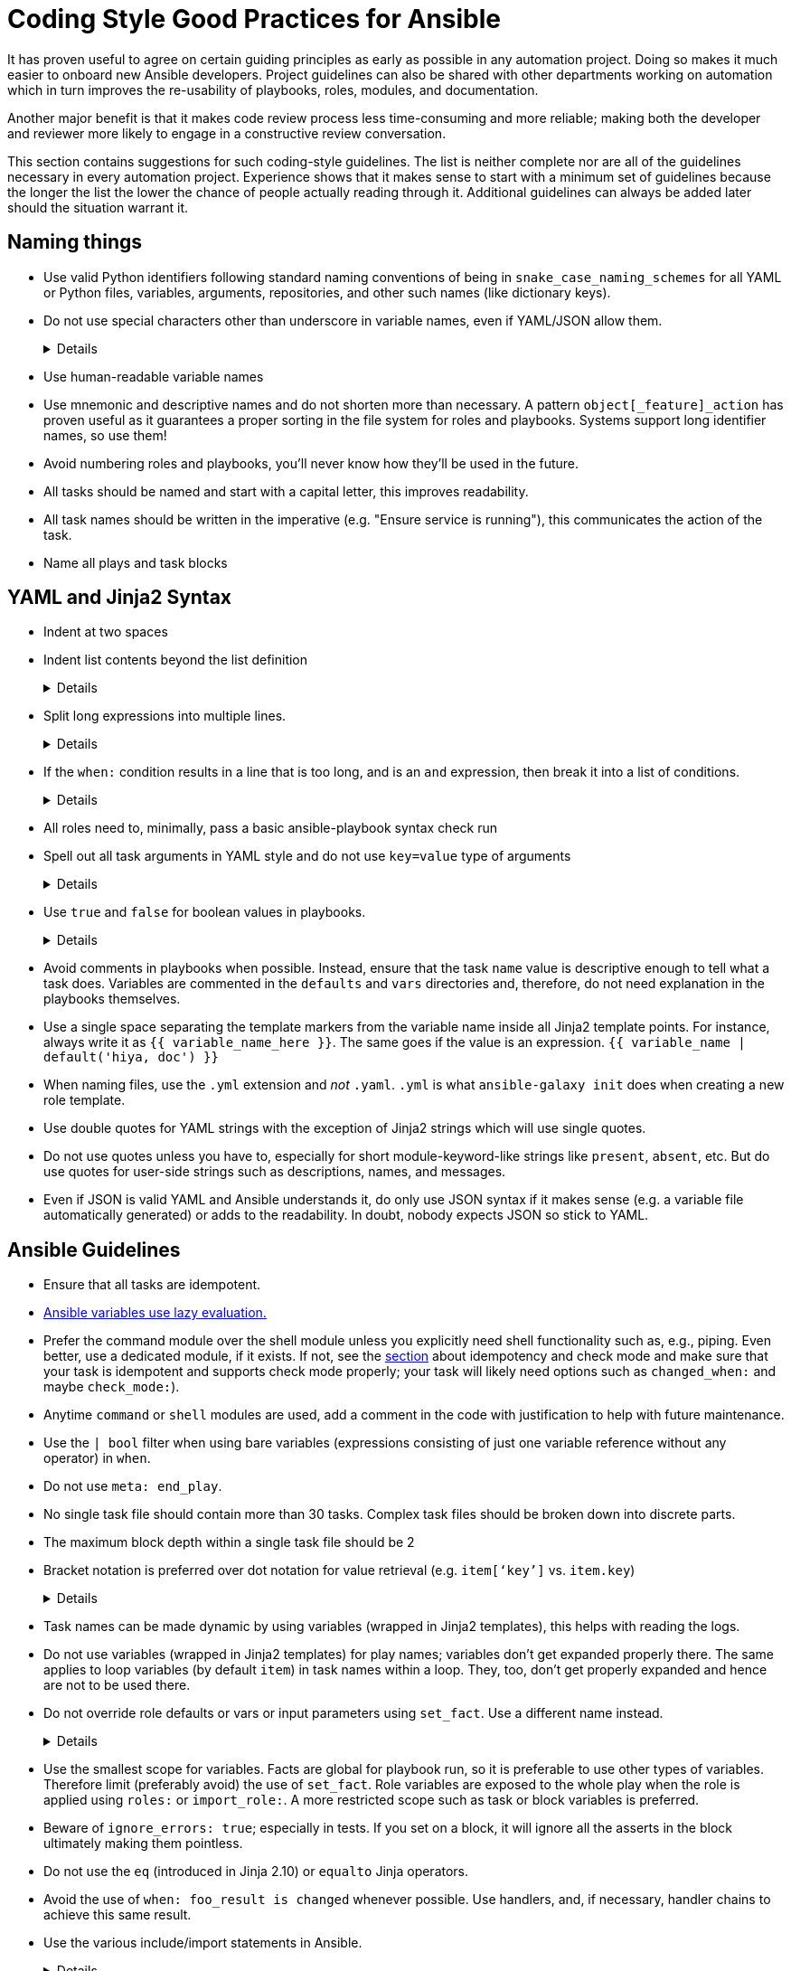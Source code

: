 = Coding Style Good Practices for Ansible

It has proven useful to agree on certain guiding principles as early as possible in any automation project.
Doing so makes it much easier to onboard new Ansible developers.
Project guidelines can also be shared with other departments working on automation which in turn improves the re-usability of playbooks, roles, modules, and documentation.

Another major benefit is that it makes code review process less time-consuming and more reliable; making both the developer and reviewer more likely to engage in a constructive review conversation.

This section contains suggestions for such coding-style guidelines.
The list is neither complete nor are all of the guidelines necessary in every automation project.
Experience shows that it makes sense to start with a minimum set of guidelines because the longer the list the lower the chance of people actually reading through it.
Additional guidelines can always be added later should the situation warrant it.

== Naming things

* Use valid Python identifiers following standard naming conventions of being in `snake_case_naming_schemes` for all YAML or Python files, variables, arguments, repositories, and other such names (like dictionary keys).
* Do not use special characters other than underscore in variable names, even if YAML/JSON allow them.
+
[%collapsible]
====
Explanation:: Using such variables in Jinja2 or Python would be then very confusing and probably not functional.
Rationale:: even when Ansible currently allows names that are not valid identifier, it may stop allowing them in the future, as it happened in the past already.
Making all names valid identifiers will avoid encountering problems in the future. Dictionary keys that are not valid identifiers are also less intuitive to use in Jinja2 (a dot in a dictionary key would be particularly confusing).
====

* Use human-readable variable names
* Use mnemonic and descriptive names and do not shorten more than necessary.
  A pattern `object[_feature]_action` has proven useful as it guarantees a proper sorting in the file system for roles and playbooks.
  Systems support long identifier names, so use them!
* Avoid numbering roles and playbooks, you'll never know how they'll be used in the future.
* All tasks should be named and start with a capital letter, this improves readability.
* All task names should be written in the imperative (e.g. "Ensure service is running"), this communicates the action of the task.
* Name all plays and task blocks

== YAML and Jinja2 Syntax

* Indent at two spaces
* Indent list contents beyond the list definition
+
[%collapsible]
====
.Do this:
[source,yaml]
----
example_list:
  - example_element_1
  - example_element_2
  - example_element_3
  - example_element_4
----

.Don't do this:
[source,yaml]
----
example_list:
- example_element_1
- example_element_2
- example_element_3
- example_element_4
----
====

* Split long expressions into multiple lines.
+
[%collapsible]
====
Rationale:: long lines are difficult to read, many teams even ask for a line length limit around 120-150 characters.
Examples:: there are multiple ways to avoid long lines but the most generic one is to use the YAML folding sign (`>`):
+
.Usage of the YAML folding sign
[source,yaml]
----
- name: call a very long command line
  command: >
    echo Lorem ipsum dolor sit amet, consectetur adipiscing elit.
    Maecenas mollis, ante in cursus congue, mauris orci tincidunt nulla,
    non gravida tortor mi non nunc.
- name: set a very long variable
  set_fact:
    meaningless_variable: >-
      Ut ac neque sit amet turpis ullamcorper auctor.
      Cras placerat dolor non ipsum posuere malesuada at ac ipsum.
      Duis a neque fermentum nulla imperdiet blandit.
----
+
TIP: use the sign `>-` if it is important that the last line return code doesn't become part of the string (e.g. when defining a string variable).
====

* If the `when:` condition results in a line that is too long, and is an `and` expression, then break it into a list of conditions.
+
[%collapsible]
====
Rationale:: Ansible will `and` the list elements together (https://docs.ansible.coansible/latest/user_guidplaybooks_conditionalhtml#the-when-statement[Ansible UseGuide » Conditionals]).
Multiple conditions that all need to be true (a logical `and`) can also be specified as a list, but beware of bare variables in `when:`.
Examples::
+
.Do this
[source,yaml]
----
when:
  - myvar is defined
  - myvar | bool
----
+
.instead of this
[source,yaml]
----
when: myvar is defined and myvar | bool
----
====

* All roles need to, minimally, pass a basic ansible-playbook syntax check run
* Spell out all task arguments in YAML style and do not use `key=value` type of arguments
+
[%collapsible]
====
.Do this:
[source,yaml]
----
tasks:
  - name: Print a message
    ansible.builtin.debug:
      msg: This is how it's done.
----

.Don't do this:
[source,yaml]
----
tasks:
  - name: Print a message
    ansible.builtin.debug: msg="This is the exact opposite of how it's done."
----
====

* Use `true` and `false` for boolean values in playbooks.
+
[%collapsible]
====
Explanation:: Do not use the Ansible-specific `yes` and `no` as boolean values in YAML as these are completely custom extensions used by Ansible and are not part of the YAML spec and also avoid the use of the Python-style `True` and `False` for boolean values in playbooks.

Rationale:: https://yaml.org/type/bool.html[YAML 1.1] allows all variants whereas https://yaml.org/spec/1.2/spec.html#id2803629[YAML 1.2] allows only true/false, and we want to be ready for when it becomes the default, and avoid a massive migration effort.
====

* Avoid comments in playbooks when possible.
  Instead, ensure that the task `name` value is descriptive enough to tell what a task does.
  Variables are commented in the `defaults` and `vars` directories and, therefore, do not need explanation in the playbooks themselves.
* Use a single space separating the template markers from the variable name inside all Jinja2 template points.
  For instance, always write it as `{{ variable_name_here }}`.
  The same goes if the value is an expression. `{{ variable_name | default('hiya, doc') }}`
* When naming files, use the `.yml` extension and _not_ `.yaml`.
  `.yml` is what `ansible-galaxy init` does when creating a new role template.
* Use double quotes for YAML strings with the exception of Jinja2 strings which will use single quotes.
* Do not use quotes unless you have to, especially for short module-keyword-like strings like `present`, `absent`, etc.
  But do use quotes for user-side strings such as descriptions, names, and messages.
* Even if JSON is valid YAML and Ansible understands it, do only use JSON syntax if it makes sense (e.g. a variable file automatically generated) or adds to the readability.
  In doubt, nobody expects JSON so stick to YAML.

== Ansible Guidelines

* Ensure that all tasks are idempotent.
* https://github.com/ansible/ansible/issues/10374[Ansible variables use lazy evaluation.]
* Prefer the command module over the shell module unless you explicitly need shell functionality such as, e.g., piping.
  Even better, use a dedicated module, if it exists.
  If not, see the <<check-mode-and-idempotency-issues,section>> about idempotency and check mode and make sure that your task is idempotent and supports check mode properly;
  your task will likely need options such as `changed_when:` and maybe `check_mode:`).
* Anytime `command` or `shell` modules are used, add a comment in the code with justification to help with future maintenance.
* Use the `| bool` filter when using bare variables (expressions consisting of just one variable reference without any operator) in `when`.
* Do not use `meta: end_play`.
* No single task file should contain more than 30 tasks.  Complex task files should be broken down into discrete parts.
* The maximum block depth within a single task file should be 2
* Bracket notation is preferred over dot notation for value retrieval (e.g. `item[‘key’]` vs. `item.key`)


+
[%collapsible]
====
Rationale:: It aborts the whole play instead of a given host (with multiple hosts in the inventory).
If absolutely necessary, consider using `meta: end_host`.
====

* Task names can be made dynamic by using variables (wrapped in Jinja2 templates), this helps with reading the logs.
* Do not use variables (wrapped in Jinja2 templates) for play names; variables don't get expanded properly there.
  The same applies to loop variables (by default `item`) in task names within a loop.
  They, too, don't get properly expanded and hence are not to be used there.
* Do not override role defaults or vars or input parameters using `set_fact`.
  Use a different name instead.
+
[%collapsible]
====
Rationale:: a fact set using `set_fact` can not be unset and it will override the role default or role variable in all subsequent invocations of the role in the same playbook.
A fact has a different priority than other variables and not the highest, so in some cases overriding a given parameter will not work because the parameter has a higher priority (https://docs.ansible.com/ansible/latest/user_guide/playbooks_variables.html#variable-precedence-where-should-i-put-a-variable[Ansible User Guide » Using Variables])
====

* Use the smallest scope for variables.
  Facts are global for playbook run, so it is preferable to use other types of variables. Therefore limit (preferably avoid) the use of `set_fact`.
  Role variables are exposed to the whole play when the role is applied using `roles:` or `import_role:`. A more restricted scope such as task or block variables is preferred.
* Beware of `ignore_errors: true`; especially in tests.
  If you set on a block, it will ignore all the asserts in the block ultimately making them pointless.
* Do not use the `eq` (introduced in Jinja 2.10) or `equalto` Jinja operators.
* Avoid the use of `when: foo_result is changed` whenever possible.
  Use handlers, and, if necessary, handler chains to achieve this same result.
* Use the various include/import statements in Ansible.
+
[%collapsible]
====
Explanation:: Doing so can lead to simplified code and a reduction of repetition.
This is the closest that Ansible comes to callable sub-routines, so use judgment about callable routines to know when to similarly include a sub playbook.
Some examples of good times to do so are
* When a set of multiple commands share a single `when` conditional
* When a set of multiple commands are being looped together over a list of items
* When a single large role is doing many complicated tasks and cannot easily be broken into multiple roles, but the process proceeds in multiple related stages
====

* Avoid calling the `package` module iteratively with the `{{ item }}` argument, as this is impressively more slow than calling it with the line `name: "{{ foo_packages }}"`.
The same can go for many other modules that can be given an entire list of items all at once.
* Use meta modules when possible.
+
[%collapsible]
====
Rationale:: This will allow our playbooks to run on the widest selection of operating systems possible without having to modify any more tasks than is necessary.
Examples::
* Instead of using the `upstart` and `systemd` modules, use the `service`
module when at all possible.
* Similarly for package management, use `package` instead of `yum` or `dnf` or
similar.
====

* Avoid the use of `lineinfile` wherever that might be feasible.
+
[%collapsible]
====
Rationale:: Slight miscalculations in how it is used can lead to a loss of idempotence.
Modifying config files with it can cause the Ansible code to become arcane and difficult to read, especially for someone not familiar with the file in question.
Try editing files directly using other built-in modules (e.g. `ini_file`, `blockinfile`, `xml`), or reading and parsing.
If you are modifying more than a tiny number of lines or in a manner more than trivially complex, try leveraging the `template` module, instead.
This will allow the entire structure of the file to be seen by later users and maintainers.
The use of `lineinfile` should include a comment with justification.
Alternatively, most configuration files have their own modules, such as https://docs.ansible.com/ansible/latest/collections/community/general/ssh_config_module.html[community.general.ssh_config] or https://docs.ansible.com/ansible/latest/collections/community/general/nmcli_module.html[community.general.nmcli].
Using these make code cleaner to read and ensure idempotence.
====

* Limit use of the `copy` module to copying remote files and to uploading binary blobs.
  For all other file pushes, use the `template` module.
  Even if there is nothing in the file that is being templated at the current moment, having the file handled by the `template` module now makes adding that functionality much simpler than if the file is initially handled by the `copy` and then needs to be moved before it can be edited.
* When using the `template` module, append `.j2` to the template file name. 
+
[%collapsible]
====
Example:: If you want to use the `ansible.builtin.template` module to create a file called `example.conf` somewhere on the managed host, name the template for this file `templates/example.conf.j2`.
Rationale:: When you are at the stage of writing a template file you usually already know how the file should end up looking on the file system, so at that point it is convenient to use Jinja2 syntax highlighting to make sure your templating syntax checks out.
Should you need syntax highlighting for whatever language the target file should be in, it is very easy to define in your editor settings to use, e.g., HTML syntax highlighting for all files ending in `.html.j2`.
It is much less straightforward to automatically enable Jinja2 syntax highlighting for _some_ files ending on `.html`.
====

* Keep filenames and templates as close to the name on the destination system as possible.
+
[%collapsible]
====
Rationale:: This will help with both editor highlighting as well as identifying source and destination versions of the file at a glance.
Avoid duplicating the remote full path in the role directory, however, as that creates unnecessary depth in the file tree for the role.
Grouping sets of similar files into a subdirectory of `templates` is allowable, but avoid unnecessary depth to the hierarchy.
====

* Using agnostic modules like `package` only makes sense if the features required are very limited.
  In many cases, if the platform is different, the package name is also different so that using `package` doesn't help a lot.
  Prefer then the more specific `yum`, `dnf` or `apt` module if you anyway need to differentiate.


